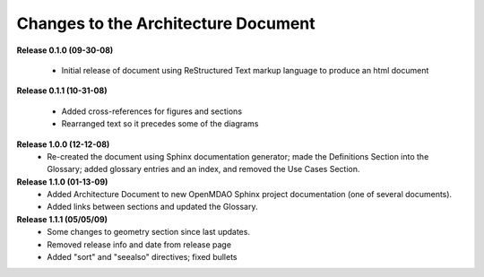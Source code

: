 Changes to the Architecture Document
-----------------------------------------

**Release 0.1.0  (09-30-08)**

	- Initial release of document using ReStructured Text markup language to
	  produce an html document

**Release 0.1.1  (10-31-08)**

	- Added cross-references for figures and sections
	- Rearranged text so it precedes some of the diagrams

**Release 1.0.0  (12-12-08)**
	- Re-created the document using Sphinx documentation generator; made the
	  Definitions Section into the Glossary; added glossary entries and an
	  index, and removed the Use Cases Section.

**Release 1.1.0 (01-13-09)**
	- Added Architecture Document to new OpenMDAO Sphinx project
	  documentation (one of several documents).
	- Added links between sections and updated the Glossary.
	
**Release 1.1.1 (05/05/09)**
	- Some changes to geometry section since last updates.
	- Removed release info and date from release page
	- Added "sort" and "seealso" directives; fixed bullets 
	
